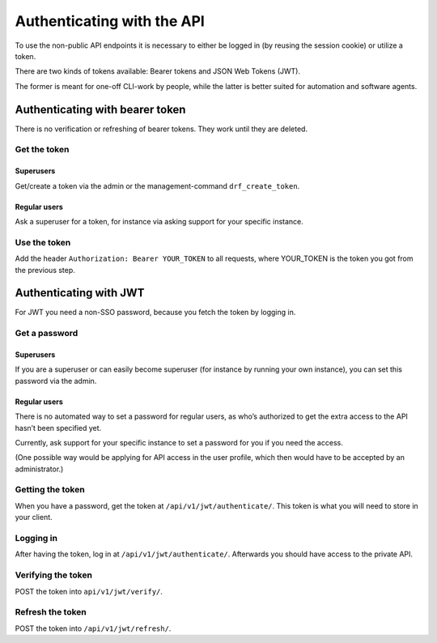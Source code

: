 ===========================
Authenticating with the API
===========================

To use the non-public API endpoints it is necessary to either be
logged in (by reusing the session cookie) or utilize a token.

There are two kinds of tokens available: Bearer tokens and JSON
Web Tokens (JWT).

The former is meant for one-off CLI-work by people, while the
latter is better suited for automation and software agents.

Authenticating with bearer token
================================

There is no verification or refreshing of bearer tokens. They work
until they are deleted.

Get the token
-------------

Superusers
..........

Get/create a token via the admin or the management-command
``drf_create_token``.

Regular users
.............

Ask a superuser for a token, for instance via asking support for
your specific instance.

Use the token
-------------

Add the header ``Authorization: Bearer YOUR_TOKEN`` to all
requests, where YOUR_TOKEN is the token you got from the previous
step.

Authenticating with JWT
=======================

For JWT you need a non-SSO password, because you fetch the token
by logging in.

Get a password
--------------

Superusers
..........

If you are a superuser or can easily become superuser (for instance by
running your own instance), you can set this password via the admin.

Regular users
.............

There is no automated way to set a password for regular users, as who’s
authorized to get the extra access to the API hasn’t been specified yet.

Currently, ask support for your specific instance to set a password for
you if you need the access.

(One possible way would be applying for API access in the user profile,
which then would have to be accepted by an administrator.)

Getting the token
-----------------

When you have a password, get the token at
``/api/v1/jwt/authenticate/``. This token is what you will need to
store in your client.

Logging in
----------

After having the token, log in at ``/api/v1/jwt/authenticate/``.
Afterwards you should have access to the private API.

Verifying the token
-------------------

POST the token into ``api/v1/jwt/verify/``.

Refresh the token
-----------------

POST the token into ``/api/v1/jwt/refresh/``.
